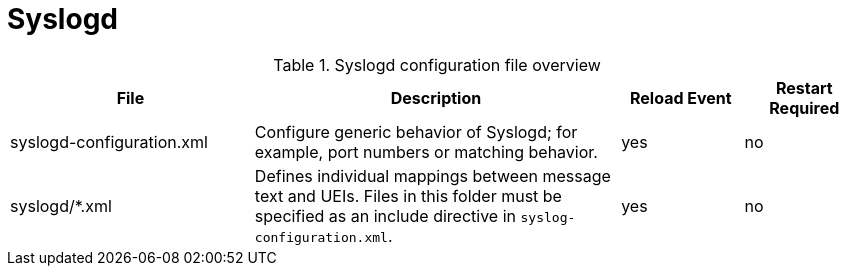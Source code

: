 
[[ref-daemon-config-files-syslogd]]
= Syslogd

.Syslogd configuration file overview
[options="header"]
[cols="2,3,1,1"]

|===
| File
| Description
| Reload Event
| Restart Required

| syslogd-configuration.xml
| Configure generic behavior of Syslogd; for example, port numbers or matching behavior.
| yes
| no

| syslogd/*.xml
| Defines individual mappings between message text and UEIs.
Files in this folder must be specified as an include directive in `syslog-configuration.xml`.
| yes
| no
|===
